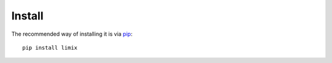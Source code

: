 *******
Install
*******

The recommended way of installing it is via `pip`_::

  pip install limix

.. _pip: https://pypi.python.org/pypi/pip
